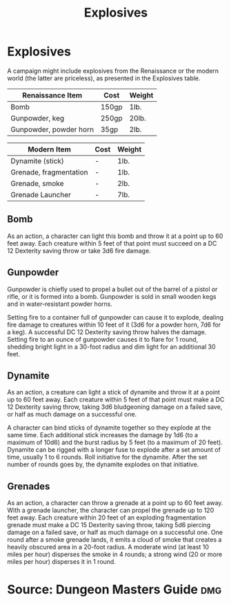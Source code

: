 #+content showstars indent
#+FILETAGS: :item:explosives:
#+title:Explosives

* Explosives
A campaign might include explosives from the Renaissance or the modern world (the latter are priceless), as presented in the Explosives table.
| Renaissance Item       | Cost  | Weight |
|------------------------+-------+--------|
| Bomb                   | 150gp | 1lb.   |
| Gunpowder, keg         | 250gp | 20lb.  |
| Gunpowder, powder horn | 35gp  | 2lb.   |

| Modern Item            | Cost  | Weight |
|------------------------+-------+--------|
| Dynamite (stick)       | -     | 1lb.   |
| Grenade, fragmentation | -     | 1lb.   |
| Grenade, smoke         | -     | 2lb.   |
| Grenade Launcher       | -     | 7lb.   |
** Bomb
As an action, a character can light this bomb and throw it at a point up to 60 feet away. Each creature within 5 feet of that point must succeed on a DC 12 Dexterity saving throw or take 3d6 fire damage.

** Gunpowder
Gunpowder is chiefly used to propel a bullet out of the barrel of a pistol or rifle, or it is formed into a bomb. Gunpowder is sold in small wooden kegs and in water-resistant powder horns.

Setting fire to a container full of gunpowder can cause it to explode, dealing fire damage to creatures within 10 feet of it (3d6 for a powder horn, 7d6 for a keg). A successful DC 12 Dexterity saving throw halves the damage. Setting fire to an ounce of gunpowder causes it to flare for 1 round, shedding bright light in a 30-foot radius and dim light for an additional 30 feet.

** Dynamite

As an action, a creature can light a stick of dynamite and throw it at a point up to 60 feet away. Each creature within 5 feet of that point must make a DC 12 Dexterity saving throw, taking 3d6 bludgeoning damage on a failed save, or half as much damage on a successful one.

A character can bind sticks of dynamite together so they explode at the same time. Each additional stick increases the damage by 1d6 (to a maximum of 10d6) and the burst radius by 5 feet (to a maximum of 20 feet).
Dynamite can be rigged with a longer fuse to explode after a set amount of time, usually 1 to 6 rounds. Roll initiative for the dynamite. After the set number of rounds goes by, the dynamite explodes on that initiative.

** Grenades
As an action, a character can throw a grenade at a point up to 60 feet away. With a grenade launcher, the character can propel the grenade up to 120 feet away.
Each creature within 20 feet of an exploding fragmentation grenade must make a DC 15 Dexterity saving throw, taking 5d6 piercing damage on a failed save, or half as much damage on a successful one.
One round after a smoke grenade lands, it emits a cloud of smoke that creates a heavily obscured area in a 20-foot radius. A moderate wind (at least 10 miles per hour) disperses the smoke in 4 rounds; a strong wind (20 or more miles per hour) disperses it in 1 round.

* Source: Dungeon Masters Guide                                         :dmg:
